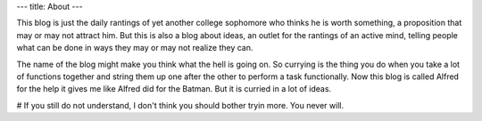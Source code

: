 ---
title: About
---

This blog is just the daily rantings of yet another college sophomore who 
thinks he is worth something, a proposition that may or may not attract him. 
But this is also a blog about ideas, an outlet for the rantings of an active mind,
telling people what can be done in ways they may or may not realize they can. 

The name of the blog might make you think what the hell is going on. So currying is the thing you do when you 
take a lot of functions together and string them up one after the other to perform a task functionally. Now
this blog is called Alfred for the help it gives me like Alfred did for the Batman. But it is curried in a lot of ideas.

# If you still do not understand, I don't think you should bother tryin more. You never will. 
